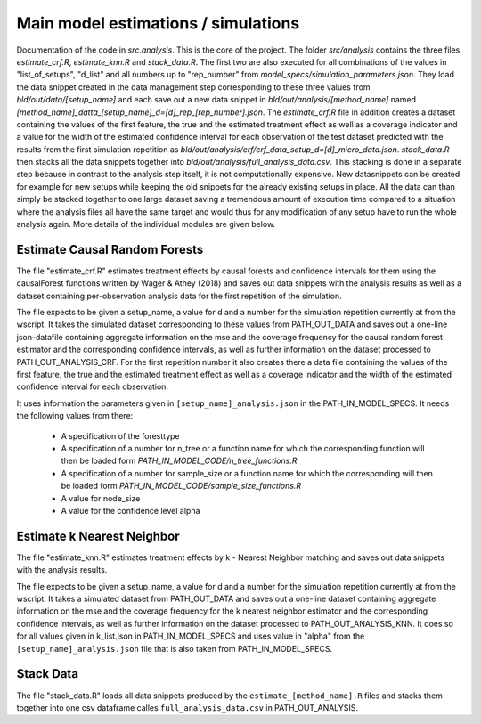 .. _analysis:

************************************
Main model estimations / simulations
************************************

Documentation of the code in *src.analysis*. This is the core of the project. 
The folder *src/analysis* contains the three files *estimate_crf.R*, *estimate_knn.R* and *stack_data.R*. The first two are also executed for all combinations of the values in "list_of_setups", "d_list" and all numbers up to "rep_number" from *model_specs/simulation_parameters.json*. They load the data snippet created in the data management step corresponding to these three values from *bld/out/data/[setup_name]* and each save out a new data snippet in *bld/out/analysis/[method_name]* named *[method_name]_datta_[setup_name]_d=[d]_rep_[rep_number].json*. The *estimate_crf.R* file in addition creates a dataset containing the values of the first feature, the true and the estimated treatment effect as well as a coverage indicator and a value for the width of the estimated confidence interval for each observation of the test dataset predicted with the results from the first simulation repetition as *bld/out/analysis/crf/crf_data_setup_d=[d]_micro_data.json*.
*stack_data.R* then stacks all the data snippets together into *bld/out/analysis/full_analysis_data.csv*. This stacking is done in a separate step because in contrast to the analysis step itself, it is not computationally expensive. New datasnippets can be created for example for new setups while keeping the old snippets for the already existing setups in place. All the data can than simply be stacked together to one large dataset saving a tremendous amount of execution time compared to a situation where the analysis files all have the same target and would thus for any modification of any setup have to run the whole analysis again.
More details of the individual modules are given below.


Estimate Causal Random Forests
==============================

The file "estimate_crf.R" estimates treatment effects by causal forests 
and confidence intervals for them using the causalForest functions 
written by Wager & Athey (2018) and saves out data snippets with the analysis
results as well as a dataset containing per-observation analysis data for the 
first repetition of the simulation.

The file expects to be given a setup_name, a value for d and a number
for the simulation repetition currently at from the wscript. It takes
the simulated dataset corresponding to these values from PATH_OUT_DATA 
and saves out a one-line json-datafile containing aggregate information on 
the mse and the coverage frequency for the causal random forest estimator and 
the corresponding confidence intervals, as well as further information on 
the dataset processed to PATH_OUT_ANALYSIS_CRF. For the first repetition number
it also creates there a data file containing the values of the first feature, 
the true and the estimated treatment effect as well as a coverage indicator and 
the width of the estimated confidence interval for each observation.

It uses information the parameters given in ``[setup_name]_analysis.json`` in the
PATH_IN_MODEL_SPECS. It needs the following values from there: 
 * A specification of the foresttype
 * A specification of a number for n_tree or a function name for which the 
   corresponding function will then be loaded form *PATH_IN_MODEL_CODE/n_tree_functions.R* 
 * A specification of a number for sample_size or a function name for which the 
   corresponding will then be loaded form *PATH_IN_MODEL_CODE/sample_size_functions.R*
 * A value for node_size
 * A value for the confidence level alpha


Estimate k Nearest Neighbor
===========================

The file "estimate_knn.R" estimates treatment effects by k - Nearest
Neighbor matching and saves out data snippets with the analysis results.

The file expects to be given a setup_name, a value for d and a number
for the simulation repetition currently at from the wscript. It takes
a simulated dataset from PATH_OUT_DATA and saves out a one-line dataset
containing aggregate information on the mse and the coverage frequency for 
the k nearest neighbor estimator and the corresponding confidence intervals, 
as well as further information on the dataset processed to PATH_OUT_ANALYSIS_KNN.
It does so for all values given in k_list.json in PATH_IN_MODEL_SPECS and 
uses value in "alpha" from the ``[setup_name]_analysis.json`` file that is also 
taken from PATH_IN_MODEL_SPECS.

Stack Data
==========

The file "stack_data.R" loads all data snippets produced by the 
``estimate_[method_name].R`` files and stacks them together into one 
csv dataframe calles ``full_analysis_data.csv`` in PATH_OUT_ANALYSIS.

